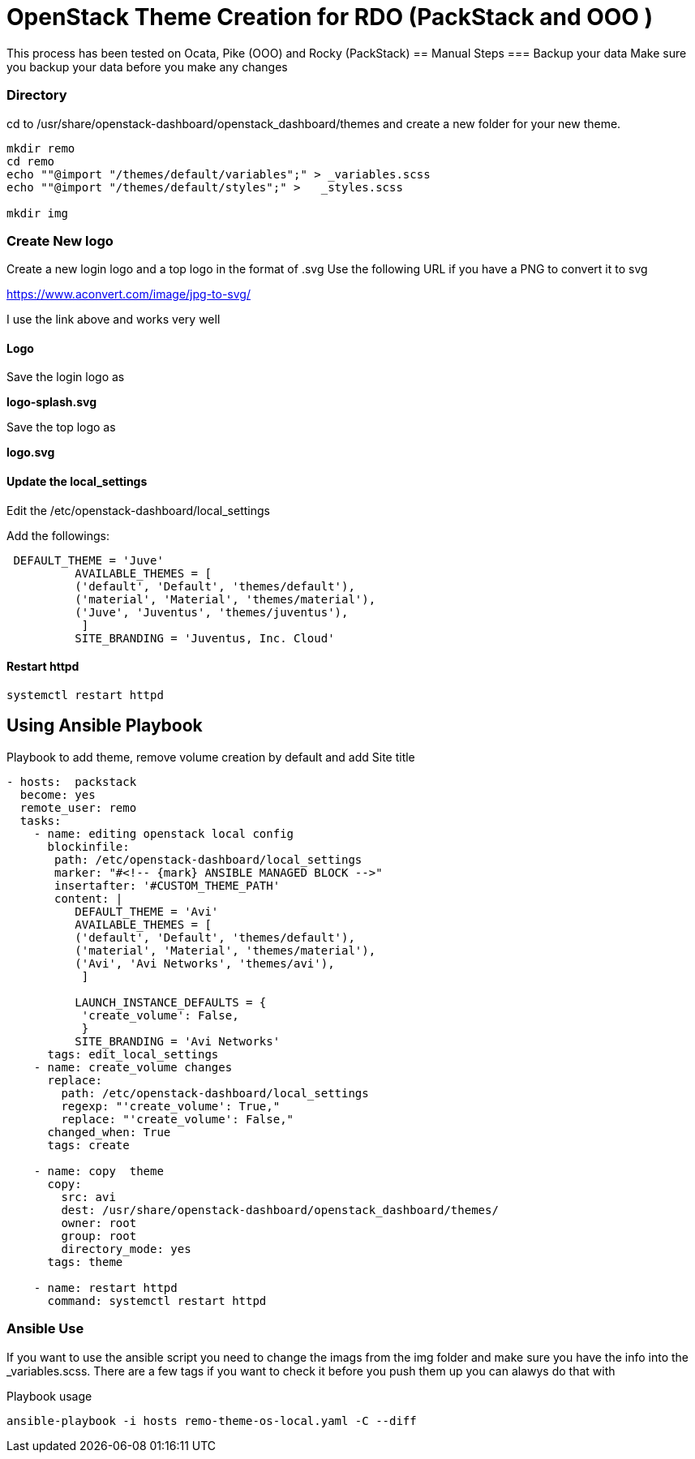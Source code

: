 = OpenStack Theme Creation for RDO (PackStack and OOO )

This process has been tested on Ocata, Pike (OOO) and Rocky (PackStack)
== Manual Steps
===  Backup your data
Make sure you backup your data before you make any changes

===  Directory
cd to /usr/share/openstack-dashboard/openstack_dashboard/themes and create a new folder for your new theme.

----
mkdir remo
cd remo
echo ""@import "/themes/default/variables";" > _variables.scss
echo ""@import "/themes/default/styles";" >   _styles.scss

mkdir img
----
===  Create New logo
Create a new login logo and a top logo in the format of .svg
Use the following URL if you have a PNG to convert it to svg

https://www.aconvert.com/image/jpg-to-svg/

I use the link above and works very well

====  Logo
Save the login logo as

**logo-splash.svg**

Save the top logo as

**logo.svg**

====  Update the local_settings
Edit the /etc/openstack-dashboard/local_settings

Add the followings:
----
 DEFAULT_THEME = 'Juve'
          AVAILABLE_THEMES = [
          ('default', 'Default', 'themes/default'),
          ('material', 'Material', 'themes/material'),
          ('Juve', 'Juventus', 'themes/juventus'),
           ]
          SITE_BRANDING = 'Juventus, Inc. Cloud'
----

====  Restart httpd
[source, restart httpd]
systemctl restart httpd

== Using Ansible Playbook

.Playbook to add theme, remove volume creation by default and add Site title
----
- hosts:  packstack
  become: yes
  remote_user: remo
  tasks:
    - name: editing openstack local config
      blockinfile:
       path: /etc/openstack-dashboard/local_settings
       marker: "#<!-- {mark} ANSIBLE MANAGED BLOCK -->"
       insertafter: '#CUSTOM_THEME_PATH'
       content: |
          DEFAULT_THEME = 'Avi'
          AVAILABLE_THEMES = [
          ('default', 'Default', 'themes/default'),
          ('material', 'Material', 'themes/material'),
          ('Avi', 'Avi Networks', 'themes/avi'),
           ]

          LAUNCH_INSTANCE_DEFAULTS = {
           'create_volume': False,
           }
          SITE_BRANDING = 'Avi Networks'
      tags: edit_local_settings
    - name: create_volume changes
      replace:
        path: /etc/openstack-dashboard/local_settings
        regexp: "'create_volume': True,"
        replace: "'create_volume': False,"
      changed_when: True
      tags: create

    - name: copy  theme
      copy:
        src: avi
        dest: /usr/share/openstack-dashboard/openstack_dashboard/themes/
        owner: root
        group: root
        directory_mode: yes
      tags: theme

    - name: restart httpd
      command: systemctl restart httpd
----


=== Ansible Use

If you want to use the ansible script you need to change the imags from the img folder and make sure you have the info into the _variables.scss.  There are a few tags if you want to check it before you push them up you can alawys do that with

.Playbook usage
[source, playbook]
ansible-playbook -i hosts remo-theme-os-local.yaml -C --diff

